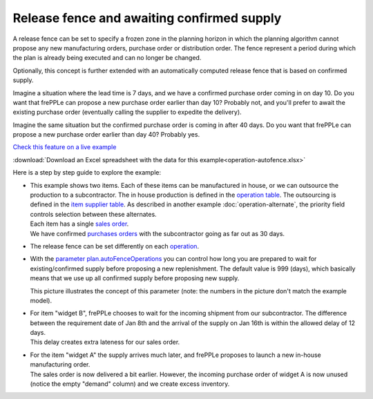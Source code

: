 ===========================================
Release fence and awaiting confirmed supply
===========================================

A release fence can be set to specify a frozen zone in the planning horizon
in which the planning algorithm cannot propose any new manufacturing orders,
purchase order or distribution order. The fence represent a period during
which the plan is already being executed and can no longer be changed.

Optionally, this concept is further extended with an automatically computed
release fence that is based on confirmed supply.

Imagine a situation where the lead time is 7 days, and we have a confirmed
purchase order coming in on day 10. Do you want that frePPLe can propose a new
purchase order earlier than day 10? Probably not, and you'll prefer to await
the existing purchase order (eventually calling the supplier to expedite
the delivery).

Imagine the same situation but the confirmed purchase order is coming in
after 40 days. Do you want that frePPLe can propose a new purchase order
earlier than day 40?  Probably yes.

`Check this feature on a live example <https://demo.frepple.com/operation-autofence/>`_

:download:`Download an Excel spreadsheet with the data for this example<operation-autofence.xlsx>`

Here is a step by step guide to explore the example:

* | This example shows two items. Each of these items can be manufactured
    in house, or we can outsource the production to a subcontractor. The in house
    production is defined in the
    `operation table <https://demo.frepple.com/operation-autofence/data/input/operation/>`_.
    The outsourcing is defined in the
    `item supplier table <https://demo.frepple.com/operation-autofence/data/input/itemsupplier/>`_.
    As described in another example :doc:`operation-alternate`, the priority field controls
    selection between these alternates.

  | Each item has a single
    `sales order <https://demo.frepple.com/operation-autofence/data/input/demand/>`_.

  | We have confirmed
    `purchases orders <https://demo.frepple.com/operation-autofence/data/input/purchaseorder/>`_
    with the subcontractor going as far out as 30 days.

* | The release fence can be set differently on each
    `operation <https://demo.frepple.com/operation-autofence/data/input/operation/>`_.

  .. image:: _images/operation-autofence-1.png
     :alt: Operation table

* | With the
    `parameter plan.autoFenceOperations <https://demo.frepple.com/operation-autofence/data/common/parameter/>`_
    you can control how long you are prepared to wait for existing/confirmed supply
    before proposing a new replenishment. The default value is 999 (days), which basically means
    that we use up all confirmed supply before proposing new supply.

  .. image:: _images/operation-autofence-2.png
     :alt: Parameters

  This picture illustrates the concept of this parameter (note: the numbers in the picture don't match
  the example model).

  .. image:: _images/autofence.png
     :alt: Illustration of autofence parameter

* | For item "widget B", frePPLe chooses to wait for the incoming shipment
    from our subcontractor. The difference between the requirement date of Jan 8th
    and the arrival of the supply on Jan 16th is within the allowed delay of 12 days.

  | This delay creates extra lateness for our sales order.

  .. image:: _images/operation-autofence-3.png
     :alt: Sales order widget B

  .. image:: _images/operation-autofence-4.png
     :alt: Purchase order widget B

* | For the item "widget A" the supply arrives much later, and frePPLe proposes to
    launch a new in-house manufacturing order.

  | The sales order is now delivered a bit earlier. However, the incoming purchase
    order of widget A is now unused (notice the empty "demand" column) and we create
    excess inventory.

  .. image:: _images/operation-autofence-5.png
     :alt: Sales order widget A

  .. image:: _images/operation-autofence-6.png
     :alt: Purchase order widget A

  .. image:: _images/operation-autofence-7.png
     :alt: Manufacturing order widget A
